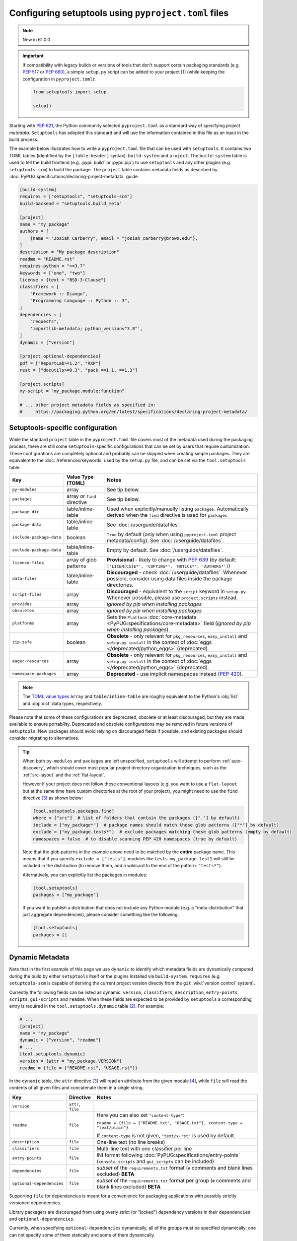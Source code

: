.. _pyproject.toml config:

-----------------------------------------------------
Configuring setuptools using ``pyproject.toml`` files
-----------------------------------------------------

.. note:: New in 61.0.0

.. important::
   If compatibility with legacy builds or versions of tools that don't support
   certain packaging standards (e.g. :pep:`517` or :pep:`660`), a simple ``setup.py``
   script can be added to your project [#setupcfg-caveats]_
   (while keeping the configuration in ``pyproject.toml``):

   .. code-block:: python

       from setuptools import setup

       setup()

Starting with :pep:`621`, the Python community selected ``pyproject.toml`` as
a standard way of specifying *project metadata*.
``Setuptools`` has adopted this standard and will use the information contained
in this file as an input in the build process.

The example below illustrates how to write a ``pyproject.toml`` file that can
be used with ``setuptools``. It contains two TOML tables (identified by the
``[table-header]`` syntax): ``build-system`` and ``project``.
The ``build-system`` table is used to tell the build frontend (e.g.
:pypi:`build` or :pypi:`pip`) to use ``setuptools`` and any other plugins (e.g.
``setuptools-scm``) to build the package.
The ``project`` table contains metadata fields as described by
:doc:`PyPUG:specifications/declaring-project-metadata` guide.

.. _example-pyproject-config:

.. code-block:: toml

   [build-system]
   requires = ["setuptools", "setuptools-scm"]
   build-backend = "setuptools.build_meta"

   [project]
   name = "my_package"
   authors = [
       {name = "Josiah Carberry", email = "josiah_carberry@brown.edu"},
   ]
   description = "My package description"
   readme = "README.rst"
   requires-python = ">=3.7"
   keywords = ["one", "two"]
   license = {text = "BSD-3-Clause"}
   classifiers = [
       "Framework :: Django",
       "Programming Language :: Python :: 3",
   ]
   dependencies = [
       "requests",
       'importlib-metadata; python_version<"3.8"',
   ]
   dynamic = ["version"]

   [project.optional-dependencies]
   pdf = ["ReportLab>=1.2", "RXP"]
   rest = ["docutils>=0.3", "pack ==1.1, ==1.3"]

   [project.scripts]
   my-script = "my_package.module:function"

   # ... other project metadata fields as specified in:
   #     https://packaging.python.org/en/latest/specifications/declaring-project-metadata/

.. _setuptools-table:

Setuptools-specific configuration
=================================

While the standard ``project`` table in the ``pyproject.toml`` file covers most
of the metadata used during the packaging process, there are still some
``setuptools``-specific configurations that can be set by users that require
customization.
These configurations are completely optional and probably can be skipped when
creating simple packages.
They are equivalent to the :doc:`/references/keywords` used by the ``setup.py``
file, and can be set via the ``tool.setuptools`` table:

========================= =========================== =========================
Key                       Value Type (TOML)           Notes
========================= =========================== =========================
``py-modules``            array                       See tip below.
``packages``              array or ``find`` directive See tip below.
``package-dir``           table/inline-table          Used when explicitly/manually listing ``packages``.
                                                      Automatically derived when the ``find`` directive is used for ``packages``
------------------------- --------------------------- -------------------------
``package-data``          table/inline-table          See :doc:`/userguide/datafiles`.
``include-package-data``  boolean                     ``True`` by default (only when using ``pyproject.toml`` project metadata/config).
                                                      See :doc:`/userguide/datafiles`.
``exclude-package-data``  table/inline-table          Empty by default. See :doc:`/userguide/datafiles`.
------------------------- --------------------------- -------------------------
``license-files``         array of glob patterns      **Provisional** - likely to change with :pep:`639`
                                                      (by default: ``['LICEN[CS]E*', 'COPYING*', 'NOTICE*', 'AUTHORS*']``)
``data-files``            table/inline-table          **Discouraged** - check :doc:`/userguide/datafiles`.
                                                      Whenever possible, consider using data files inside the package directories.
``script-files``          array                       **Discouraged** - equivalent to the ``script`` keyword in ``setup.py``.
                                                      Whenever possible, please use ``project.scripts`` instead.
------------------------- --------------------------- -------------------------
``provides``              array                       *ignored by pip when installing packages*
``obsoletes``             array                       *ignored by pip when installing packages*
``platforms``             array                       Sets the ``Platform`` :doc:`core-metadata <PyPUG:specifications/core-metadata>` field
                                                      (*ignored by pip when installing packages*).
------------------------- --------------------------- -------------------------
``zip-safe``              boolean                     **Obsolete** - only relevant for ``pkg_resources``, ``easy_install`` and ``setup.py install``
                                                      in the context of :doc:`eggs </deprecated/python_eggs>` (deprecated).
``eager-resources``       array                       **Obsolete** - only relevant for ``pkg_resources``, ``easy_install`` and ``setup.py install``
                                                      in the context of :doc:`eggs </deprecated/python_eggs>` (deprecated).
``namespace-packages``    array                       **Deprecated** - use implicit namespaces instead (:pep:`420`).
========================= =========================== =========================

.. note::
   The `TOML value types`_ ``array`` and ``table/inline-table`` are roughly
   equivalent to the Python's :obj:`list` and :obj:`dict` data types, respectively.

Please note that some of these configurations are deprecated, obsolete or at least
discouraged, but they are made available to ensure portability.
Deprecated and obsolete configurations may be removed in future versions of ``setuptools``.
New packages should avoid relying on discouraged fields if possible, and
existing packages should consider migrating to alternatives.

.. tip::
   When both ``py-modules`` and ``packages`` are left unspecified,
   ``setuptools`` will attempt to perform :ref:`auto-discovery`, which should
   cover most popular project directory organization techniques, such as the
   :ref:`src-layout` and the :ref:`flat-layout`.

   However if your project does not follow these conventional layouts
   (e.g. you want to use a ``flat-layout`` but at the same time have custom
   directories at the root of your project), you might need to use the ``find``
   directive [#directives]_ as shown below:

   .. code-block:: toml

      [tool.setuptools.packages.find]
      where = ["src"]  # list of folders that contain the packages (["."] by default)
      include = ["my_package*"]  # package names should match these glob patterns (["*"] by default)
      exclude = ["my_package.tests*"]  # exclude packages matching these glob patterns (empty by default)
      namespaces = false  # to disable scanning PEP 420 namespaces (true by default)

   Note that the glob patterns in the example above need to be matched
   by the **entire** package name. This means that if you specify ``exclude = ["tests"]``,
   modules like ``tests.my_package.test1`` will still be included in the distribution
   (to remove them, add a wildcard to the end of the pattern: ``"tests*"``).

   Alternatively, you can explicitly list the packages in modules:

   .. code-block:: toml

      [tool.setuptools]
      packages = ["my_package"]

   If you want to publish a distribution that does not include any Python module
   (e.g. a "meta-distribution" that just aggregate dependencies), please
   consider something like the following:

   .. code-block:: toml

      [tool.setuptools]
      packages = []


.. _dynamic-pyproject-config:

Dynamic Metadata
================

Note that in the first example of this page we use ``dynamic`` to identify
which metadata fields are dynamically computed during the build by either
``setuptools`` itself or the plugins installed via ``build-system.requires``
(e.g. ``setuptools-scm`` is capable of deriving the current project version
directly from the ``git`` :wiki:`version control` system).

Currently the following fields can be listed as dynamic: ``version``,
``classifiers``, ``description``, ``entry-points``, ``scripts``,
``gui-scripts`` and ``readme``.
When these fields are expected to be provided by ``setuptools`` a
corresponding entry is required in the ``tool.setuptools.dynamic`` table
[#entry-points]_. For example:

.. code-block:: toml

   # ...
   [project]
   name = "my_package"
   dynamic = ["version", "readme"]
   # ...
   [tool.setuptools.dynamic]
   version = {attr = "my_package.VERSION"}
   readme = {file = ["README.rst", "USAGE.rst"]}

In the ``dynamic`` table, the ``attr`` directive [#directives]_ will read an
attribute from the given module [#attr]_, while ``file`` will read the contents
of all given files and concatenate them in a single string.

========================== =================== =================================================================================================
Key                        Directive           Notes
========================== =================== =================================================================================================
``version``                ``attr``, ``file``
``readme``                 ``file``            Here you can also set ``"content-type"``:

                                               ``readme = {file = ["README.txt", "USAGE.txt"], content-type = "text/plain"}``

                                               If ``content-type`` is not given, ``"text/x-rst"`` is used by default.
``description``            ``file``            One-line text (no line breaks)
``classifiers``            ``file``            Multi-line text with one classifier per line
``entry-points``           ``file``            INI format following :doc:`PyPUG:specifications/entry-points`
                                               (``console_scripts`` and ``gui_scripts`` can be included)
``dependencies``           ``file``            *subset* of the ``requirements.txt`` format
                                               (``#`` comments and blank lines excluded) **BETA**
``optional-dependencies``  ``file``            *subset* of the ``requirements.txt`` format per group
                                               (``#`` comments and blank lines excluded) **BETA**
========================== =================== =================================================================================================

Supporting ``file`` for dependencies is meant for a convenience for packaging
applications with possibly strictly versioned dependencies.

Library packagers are discouraged from using overly strict (or "locked")
dependency versions in their ``dependencies`` and ``optional-dependencies``.

Currently, when specifying ``optional-dependencies`` dynamically, all of the groups
must be specified dynamically; one can not specify some of them statically and
some of them dynamically.

Also note that the file format for specifying dependencies resembles a ``requirements.txt`` file,
however please keep in mind that all non-comment lines must conform with :pep:`508`
(``pip``-specify syntaxes, e.g. ``-c/-r/-e`` flags, are not supported).


.. note::
   If you are using an old version of ``setuptools``, you might need to ensure
   that all files referenced by the ``file`` directive are included in the ``sdist``
   (you can do that via ``MANIFEST.in`` or using plugins such as ``setuptools-scm``,
   please have a look on :doc:`/userguide/miscellaneous` for more information).

   .. versionchanged:: 66.1.0
      Newer versions of ``setuptools`` will automatically add these files to the ``sdist``.

----

.. rubric:: Notes

.. [#setupcfg-caveats] ``pip`` may allow editable install only with ``pyproject.toml``
   and ``setup.cfg``. However, this behavior may not be consistent over various ``pip``
   versions and other packaging-related tools
   (``setup.py`` is more reliable on those scenarios).

.. [#entry-points] Dynamic ``scripts`` and ``gui-scripts`` are a special case.
   When resolving these metadata keys, ``setuptools`` will look for
   ``tool.setuptools.dynamic.entry-points``, and use the values of the
   ``console_scripts`` and ``gui_scripts`` :doc:`entry-point groups
   <PyPUG:specifications/entry-points>`.

.. [#directives] In the context of this document, *directives* are special TOML
   values that are interpreted differently by ``setuptools`` (usually triggering an
   associated function). Most of the times they correspond to a special TOML table
   (or inline-table) with a single top-level key.
   For example, you can have the ``{find = {where = ["src"], exclude=["tests*"]}}``
   directive for ``tool.setuptools.packages``, or ``{attr = "mymodule.attr"}``
   directive for ``tool.setuptools.dynamic.version``.

.. [#attr] ``attr`` is meant to be used when the module attribute is statically
   specified (e.g. as a string, list or tuple). As a rule of thumb, the
   attribute should be able to be parsed with :func:`ast.literal_eval`, and
   should not be modified or re-assigned.

.. _TOML value types: https://toml.io/en/v1.0.0
